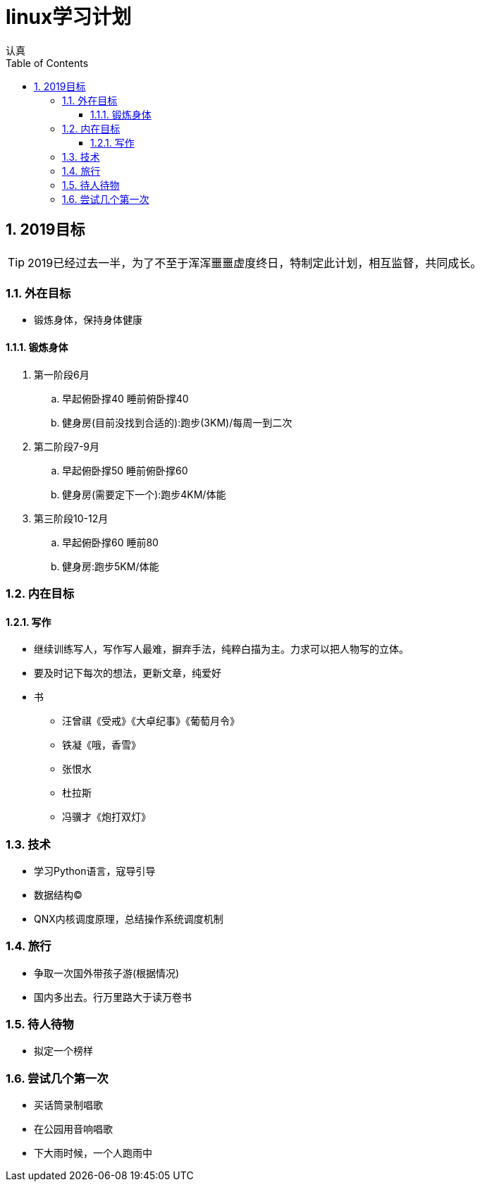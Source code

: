 = linux学习计划
认真
:toc:
:toclevels: 4
:toc-position: left
:source-highlighter: pygments
:icons: font
:sectnums:

== 2019目标

TIP: 2019已经过去一半，为了不至于浑浑噩噩虚度终日，特制定此计划，相互监督，共同成长。

=== 外在目标

* 锻炼身体，保持身体健康

==== 锻炼身体

. 第一阶段6月

.. 早起俯卧撑40 睡前俯卧撑40

.. 健身房(目前没找到合适的):跑步(3KM)/每周一到二次

. 第二阶段7-9月

.. 早起俯卧撑50 睡前俯卧撑60
.. 健身房(需要定下一个):跑步4KM/体能

. 第三阶段10-12月

.. 早起俯卧撑60 睡前80
.. 健身房:跑步5KM/体能

=== 内在目标

==== 写作

* 继续训练写人，写作写人最难，摒弃手法，纯粹白描为主。力求可以把人物写的立体。
* 要及时记下每次的想法，更新文章，纯爱好
* 书
** 汪曾祺《受戒》《大卓纪事》《葡萄月令》
** 铁凝《哦，香雪》
** 张恨水
** 杜拉斯
** 冯骥才《炮打双灯》


=== 技术

* 学习Python语言，寇导引导
* 数据结构(C)
* QNX内核调度原理，总结操作系统调度机制

=== 旅行

* 争取一次国外带孩子游(根据情况)
* 国内多出去。行万里路大于读万卷书

=== 待人待物

* 拟定一个榜样

=== 尝试几个第一次

* 买话筒录制唱歌
* 在公园用音响唱歌
* 下大雨时候，一个人跑雨中
